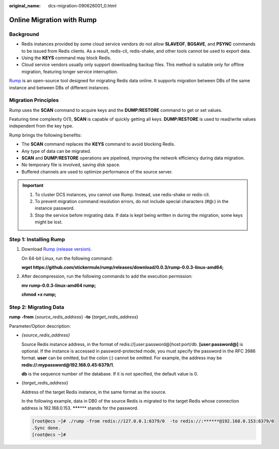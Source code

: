 :original_name: dcs-migration-090626001_0.html

.. _dcs-migration-090626001_0:

Online Migration with Rump
==========================

Background
----------

-  Redis instances provided by some cloud service vendors do not allow **SLAVEOF**, **BGSAVE**, and **PSYNC** commands to be issued from Redis clients. As a result, redis-cli, redis-shake, and other tools cannot be used to export data.
-  Using the **KEYS** command may block Redis.
-  Cloud service vendors usually only support downloading backup files. This method is suitable only for offline migration, featuring longer service interruption.

`Rump <https://github.com/stickermule/rump>`__ is an open-source tool designed for migrating Redis data online. It supports migration between DBs of the same instance and between DBs of different instances.

Migration Principles
--------------------

Rump uses the **SCAN** command to acquire keys and the **DUMP**/**RESTORE** command to get or set values.

Featuring time complexity O(1), **SCAN** is capable of quickly getting all keys. **DUMP**/**RESTORE** is used to read/write values independent from the key type.

Rump brings the following benefits:

-  The **SCAN** command replaces the **KEYS** command to avoid blocking Redis.
-  Any type of data can be migrated.
-  **SCAN** and **DUMP**/**RESTORE** operations are pipelined, improving the network efficiency during data migration.
-  No temporary file is involved, saving disk space.
-  Buffered channels are used to optimize performance of the source server.

.. important::

   #. To cluster DCS instances, you cannot use Rump. Instead, use redis-shake or redis-cli.
   #. To prevent migration command resolution errors, do not include special characters (#@:) in the instance password.
   #. Stop the service before migrating data. If data is kept being written in during the migration, some keys might be lost.

Step 1: Installing Rump
-----------------------

#. Download `Rump (release version) <https://github.com/stickermule/rump/releases>`__.

   On 64-bit Linux, run the following command:

   **wget https://github.com/stickermule/rump/releases/download/0.0.3/rump-0.0.3-linux-amd64;**

#. After decompression, run the following commands to add the execution permission:

   **mv rump-0.0.3-linux-amd64 rump;**

   **chmod +x rump;**

Step 2: Migrating Data
----------------------

**rump** **-from** {*source_redis_address*} **-to** {*target_redis_address*}

Parameter/Option description:

-  *{source_redis_address}*

   Source Redis instance address, in the format of redis://[user:password@]host:port/db. **[user:password@]** is optional. If the instance is accessed in password-protected mode, you must specify the password in the RFC 3986 format. **user** can be omitted, but the colon (:) cannot be omitted. For example, the address may be **redis://:mypassword@192.168.0.45:6379/1**.

   **db** is the sequence number of the database. If it is not specified, the default value is 0.

-  {*target_redis_address*}

   Address of the target Redis instance, in the same format as the source.

   In the following example, data in DB0 of the source Redis is migrated to the target Redis whose connection address is 192.168.0.153. **\*****\*** stands for the password.

   .. code-block:: console

      [root@ecs ~]# ./rump -from redis://127.0.0.1:6379/0  -to redis://:******@192.168.0.153:6379/0
      .Sync done.
      [root@ecs ~]#
